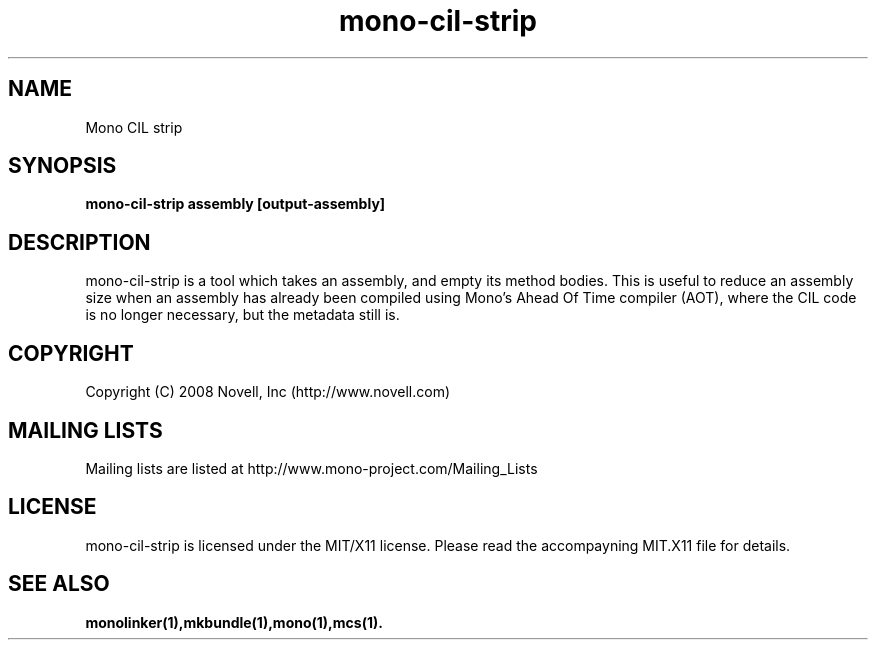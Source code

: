 .TH "mono-cil-strip" 1
.SH NAME
Mono CIL strip
.SH SYNOPSIS
.B mono-cil-strip assembly [output-assembly]
.SH DESCRIPTION
mono-cil-strip is a tool which takes an assembly, and empty its method bodies.
This is useful to reduce an assembly size when an assembly has already been
compiled using Mono's Ahead Of Time compiler (AOT), where the CIL code is no
longer necessary, but the metadata still is.
.SH COPYRIGHT
Copyright (C) 2008 Novell, Inc (http://www.novell.com)
.SH MAILING LISTS
Mailing lists are listed at http://www.mono-project.com/Mailing_Lists
.SH LICENSE
mono-cil-strip is licensed under the MIT/X11 license. Please read the accompayning
MIT.X11 file for details.
.SH SEE ALSO
.BR monolinker(1),mkbundle(1),mono(1),mcs(1).
